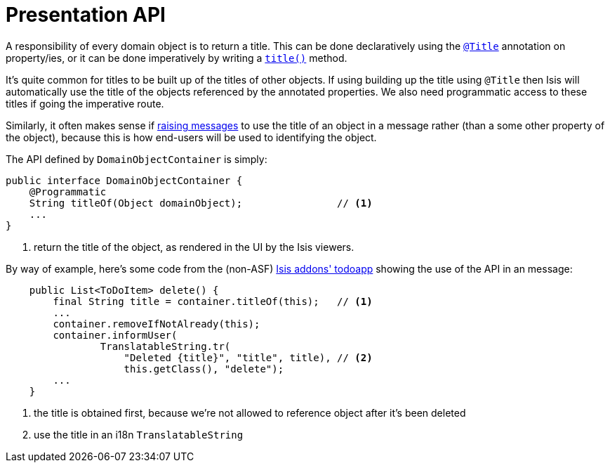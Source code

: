 [[_ug_reference-services-api_manpage-DomainObjectContainer_presentation-api]]
= Presentation API
:Notice: Licensed to the Apache Software Foundation (ASF) under one or more contributor license agreements. See the NOTICE file distributed with this work for additional information regarding copyright ownership. The ASF licenses this file to you under the Apache License, Version 2.0 (the "License"); you may not use this file except in compliance with the License. You may obtain a copy of the License at. http://www.apache.org/licenses/LICENSE-2.0 . Unless required by applicable law or agreed to in writing, software distributed under the License is distributed on an "AS IS" BASIS, WITHOUT WARRANTIES OR  CONDITIONS OF ANY KIND, either express or implied. See the License for the specific language governing permissions and limitations under the License.
:_basedir: ../
:_imagesdir: images/




A responsibility of every domain object is to return a title.  This can be done declaratively using the xref:_ug_reference-annotations_manpage-Title[`@Title`] annotation on property/ies, or it can be done imperatively by writing a xref:_ug_reference-methods_reserved_manpage-title[`title()`] method.

It's quite common for titles to be built up of the titles of other objects.  If using building up the title using `@Title` then Isis will automatically use the title of the objects referenced by the annotated properties.  We also need programmatic access to these titles if going the imperative route.

Similarly, it often makes sense if xref:_ug_reference-services-api_manpage-DomainObjectContainer_messages-api[raising messages] to use the title of an object in a message rather (than a some other property of the object), because this is how end-users will be used to identifying the object.

The API defined by `DomainObjectContainer` is simply:

[source,java]
----
public interface DomainObjectContainer {
    @Programmatic
    String titleOf(Object domainObject);                // <1>
    ...
}
----
<1> return the title of the object, as rendered in the UI by the Isis viewers.


By way of example, here's some code from the (non-ASF) http://github.com/isisaddons/isis-app-todoapp[Isis addons' todoapp] showing the use of the API in an message:

[source,java]
----
    public List<ToDoItem> delete() {
        final String title = container.titleOf(this);   // <1>
        ...
        container.removeIfNotAlready(this);
        container.informUser(
                TranslatableString.tr(
                    "Deleted {title}", "title", title), // <2>
                    this.getClass(), "delete");
        ...
    }

----
<1> the title is obtained first, because we're not allowed to reference object after it's been deleted
<2> use the title in an i18n `TranslatableString`
